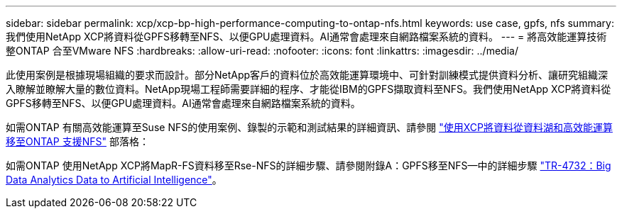 ---
sidebar: sidebar 
permalink: xcp/xcp-bp-high-performance-computing-to-ontap-nfs.html 
keywords: use case, gpfs, nfs 
summary: 我們使用NetApp XCP將資料從GPFS移轉至NFS、以便GPU處理資料。AI通常會處理來自網路檔案系統的資料。 
---
= 將高效能運算技術整ONTAP 合至VMware NFS
:hardbreaks:
:allow-uri-read: 
:nofooter: 
:icons: font
:linkattrs: 
:imagesdir: ../media/


[role="lead"]
此使用案例是根據現場組織的要求而設計。部分NetApp客戶的資料位於高效能運算環境中、可針對訓練模式提供資料分析、讓研究組織深入瞭解並瞭解大量的數位資料。NetApp現場工程師需要詳細的程序、才能從IBM的GPFS擷取資料至NFS。我們使用NetApp XCP將資料從GPFS移轉至NFS、以便GPU處理資料。AI通常會處理來自網路檔案系統的資料。

如需ONTAP 有關高效能運算至Suse NFS的使用案例、錄製的示範和測試結果的詳細資訊、請參閱 https://blog.netapp.com/data-migration-xcp["使用XCP將資料從資料湖和高效能運算移至ONTAP 支援NFS"^] 部落格：

如需ONTAP 使用NetApp XCP將MapR-FS資料移至Rse-NFS的詳細步驟、請參閱附錄A：GPFS移至NFS—中的詳細步驟 https://www.netapp.com/us/media/tr-4732.pdf["TR-4732：Big Data Analytics Data to Artificial Intelligence"^]。
